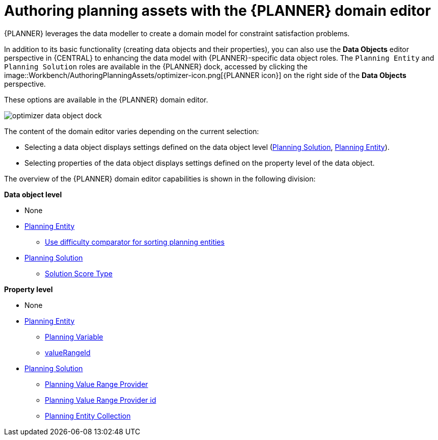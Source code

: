 [id='optimizer-domain-editor-con']
= Authoring planning assets with the {PLANNER} domain editor
:imagesdir: ../..

{PLANNER} leverages the data modeller to create a domain model for constraint satisfaction problems.
//@doc-link: Domain models link?

In addition to its basic functionality (creating data objects and their properties), you can also use the *Data Objects* editor perspective in {CENTRAL} to enhancing the data model with {PLANNER}-specific data object roles. The `Planning Entity` and `Planning Solution` roles are available in the {PLANNER} dock, accessed by clicking the 
image::Workbench/AuthoringPlanningAssets/optimizer-icon.png[{PLANNER icon}]
on the right side of the *Data Objects* perspective.

These options are available in the {PLANNER} domain editor.

image::Workbench/AuthoringPlanningAssets/optimizer-data-object-dock.png[align="center"]

The content of the domain editor varies depending on the current selection:

* Selecting a data object displays settings defined on the data object level (https://docs.jboss.org/optaplanner/release/latest/optaplanner-docs/html_single/index.html#solutionClass[Planning Solution], https://docs.jboss.org/optaplanner/release/latest/optaplanner-docs/html_single/index.html#planningEntity[Planning Entity]).

* Selecting properties of the data object displays settings defined on the property level of the data object.

The overview of the {PLANNER} domain editor capabilities is shown in the following division:

*Data object level*

* None
* https://docs.jboss.org/optaplanner/release/latest/optaplanner-docs/html_single/index.html#planningEntity[Planning Entity] 
** <<_optaplanner.planningEntityDifficultyComparator,Use difficulty comparator for sorting planning entities>>
* https://docs.jboss.org/optaplanner/release/latest/optaplanner-docs/html_single/index.html#solutionClass[Planning Solution]
** https://docs.jboss.org/optaplanner/release/latest/optaplanner-docs/html_single/index.html#scoreOfASolution[Solution Score Type]

*Property level*

* None
* https://docs.jboss.org/optaplanner/release/latest/optaplanner-docs/html_single/index.html#planningEntity[Planning Entity]
** https://docs.jboss.org/optaplanner/release/latest/optaplanner-docs/html_single/index.html#planningVariable[Planning Variable]
** https://docs.jboss.org/optaplanner/release/latest/optaplanner-docs/html_single/index.html#valueRangeProviderOnPlanningEntity[valueRangeId]
* https://docs.jboss.org/optaplanner/release/latest/optaplanner-docs/html_single/index.html#solutionClass[Planning Solution]
** https://docs.jboss.org/optaplanner/release/latest/optaplanner-docs/html_single/index.html#valueRangeProviderOnSolution[Planning Value Range Provider]
** https://docs.jboss.org/optaplanner/release/latest/optaplanner-docs/html_single/index.html#valueRangeProviderOnSolution[Planning Value Range Provider id]
** https://docs.jboss.org/optaplanner/release/latest/optaplanner-docs/html_single/index.html#planningEntitiesOfASolution[Planning Entity Collection]


